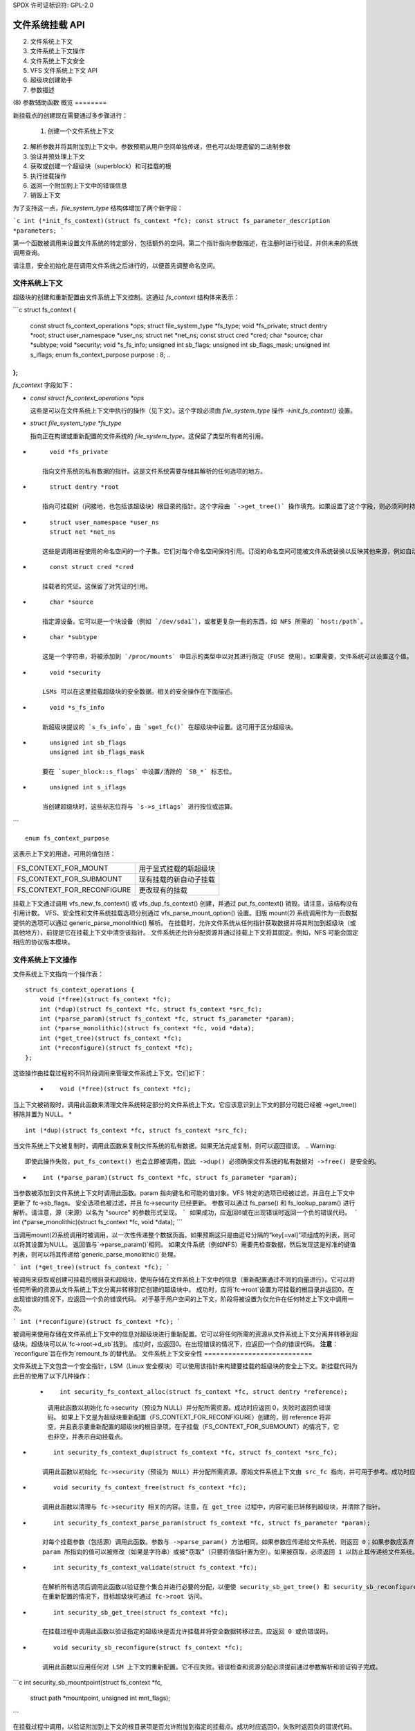 SPDX 许可证标识符: GPL-2.0

====================
文件系统挂载 API
====================

.. 目录

 (1) 概览
(2) 文件系统上下文
(3) 文件系统上下文操作
(4) 文件系统上下文安全
(5) VFS 文件系统上下文 API
(6) 超级块创建助手
(7) 参数描述
(8) 参数辅助函数
概览
========

新挂载点的创建现在需要通过多步骤进行：

 (1) 创建一个文件系统上下文
(2) 解析参数并将其附加到上下文中。参数预期从用户空间单独传递，但也可以处理遗留的二进制参数
(3) 验证并预处理上下文
(4) 获取或创建一个超级块（superblock）和可挂载的根
(5) 执行挂载操作
(6) 返回一个附加到上下文中的错误信息
(7) 销毁上下文

为了支持这一点，`file_system_type` 结构体增加了两个新字段：

```c
int (*init_fs_context)(struct fs_context *fc);
const struct fs_parameter_description *parameters;
```

第一个函数被调用来设置文件系统的特定部分，包括额外的空间。第二个指针指向参数描述，在注册时进行验证，并供未来的系统调用查询。

请注意，安全初始化是在调用文件系统之后进行的，以便首先调整命名空间。

文件系统上下文
===============

超级块的创建和重新配置由文件系统上下文控制。这通过 `fs_context` 结构体来表示：

```c
struct fs_context {
    const struct fs_context_operations *ops;
    struct file_system_type *fs_type;
    void *fs_private;
    struct dentry *root;
    struct user_namespace *user_ns;
    struct net *net_ns;
    const struct cred *cred;
    char *source;
    char *subtype;
    void *security;
    void *s_fs_info;
    unsigned int sb_flags;
    unsigned int sb_flags_mask;
    unsigned int s_iflags;
    enum fs_context_purpose purpose : 8;
    ..
};
```

`fs_context` 字段如下：

- `const struct fs_context_operations *ops`

  这些是可以在文件系统上下文中执行的操作（见下文）。这个字段必须由 `file_system_type` 操作 `->init_fs_context()` 设置。

- `struct file_system_type *fs_type`

  指向正在构建或重新配置的文件系统的 `file_system_type`。这保留了类型所有者的引用。
* ::

       void *fs_private

     指向文件系统的私有数据的指针。这是文件系统需要存储其解析的任何选项的地方。

* ::

       struct dentry *root

     指向可挂载树（间接地，也包括该超级块）根目录的指针。这个字段由 `->get_tree()` 操作填充。如果设置了这个字段，则必须同时持有 `root->d_sb` 的活动引用。

* ::

       struct user_namespace *user_ns
       struct net *net_ns

     这些是调用进程使用的命名空间的一个子集。它们对每个命名空间保持引用。订阅的命名空间可能被文件系统替换以反映其他来源，例如自动挂载时父挂载点的超级块。

* ::

       const struct cred *cred

     挂载者的凭证。这保留了对凭证的引用。

* ::

       char *source

     指定源设备。它可以是一个块设备（例如 `/dev/sda1`），或者更复杂一些的东西，如 NFS 所需的 `host:/path`。

* ::

       char *subtype

     这是一个字符串，将被添加到 `/proc/mounts` 中显示的类型中以对其进行限定（FUSE 使用）。如果需要，文件系统可以设置这个值。

* ::

       void *security

     LSMs 可以在这里挂载超级块的安全数据。相关的安全操作在下面描述。

* ::

       void *s_fs_info

     新超级块提议的 `s_fs_info`，由 `sget_fc()` 在超级块中设置。这可用于区分超级块。

* ::

       unsigned int sb_flags
       unsigned int sb_flags_mask

     要在 `super_block::s_flags` 中设置/清除的 `SB_*` 标志位。

* ::

       unsigned int s_iflags

     当创建超级块时，这些标志位将与 `s->s_iflags` 进行按位或运算。
```
:: 

       enum fs_context_purpose

这表示上下文的用途。可用的值包括：

==========================	======================================
FS_CONTEXT_FOR_MOUNT		用于显式挂载的新超级块
FS_CONTEXT_FOR_SUBMOUNT		现有挂载的新自动子挂载
FS_CONTEXT_FOR_RECONFIGURE	更改现有的挂载
==========================	======================================

挂载上下文通过调用 vfs_new_fs_context() 或 vfs_dup_fs_context() 创建，并通过 put_fs_context() 销毁。请注意，该结构没有引用计数。
VFS、安全性和文件系统挂载选项分别通过 vfs_parse_mount_option() 设置。旧版 mount(2) 系统调用作为一页数据提供的选项可以通过 generic_parse_monolithic() 解析。
在挂载时，允许文件系统从任何指针获取数据并将其附加到超级块（或其他地方），前提是它在挂载上下文中清空该指针。
文件系统还允许分配资源并通过挂载上下文将其固定。例如，NFS 可能会固定相应的协议版本模块。

文件系统上下文操作
==================

文件系统上下文指向一个操作表：
::
    struct fs_context_operations {
        void (*free)(struct fs_context *fc);
        int (*dup)(struct fs_context *fc, struct fs_context *src_fc);
        int (*parse_param)(struct fs_context *fc, struct fs_parameter *param);
        int (*parse_monolithic)(struct fs_context *fc, void *data);
        int (*get_tree)(struct fs_context *fc);
        int (*reconfigure)(struct fs_context *fc);
    };

这些操作由挂载过程的不同阶段调用来管理文件系统上下文。它们如下：

   * ::

        void (*free)(struct fs_context *fc);

当上下文被销毁时，调用此函数来清理文件系统特定部分的文件系统上下文。它应该意识到上下文的部分可能已经被 ->get_tree() 移除并置为 NULL。
* ::

        int (*dup)(struct fs_context *fc, struct fs_context *src_fc);

当文件系统上下文被复制时，调用此函数来复制文件系统的私有数据。如果无法完成复制，则可以返回错误。
.. Warning::

         即使此操作失败，put_fs_context() 也会立即被调用，因此 ->dup() 必须确保文件系统的私有数据对 ->free() 是安全的。
* ::

        int (*parse_param)(struct fs_context *fc, struct fs_parameter *param);

当参数被添加到文件系统上下文时调用此函数。param 指向键名和可能的值对象。VFS 特定的选项已经被过滤，并且在上下文中更新了 fc->sb_flags。
安全选项也被过滤，并且 fc->security 已经更新。
参数可以通过 fs_parse() 和 fs_lookup_param() 进行解析。请注意，源（来源）以名为 "source" 的参数形式呈现。
```
如果成功，应返回0或在出现错误时返回一个负的错误代码。
```
int (*parse_monolithic)(struct fs_context *fc, void *data);
```

当调用mount(2)系统调用时被调用，以一次性传递整个数据页面。如果预期这只是由逗号分隔的“key[=val]”项组成的列表，则可以将其设置为NULL。
返回值与`->parse_param()`相同。
如果文件系统（例如NFS）需要先检查数据，然后发现这是标准的键值列表，则可以将其传递给`generic_parse_monolithic()`处理。

```
int (*get_tree)(struct fs_context *fc);
```

被调用来获取或创建可挂载的根目录和超级块，使用存储在文件系统上下文中的信息（重新配置通过不同的向量进行）。它可以将任何所需的资源从文件系统上下文分离并转移到它创建的超级块中。
成功时，应将`fc->root`设置为可挂载的根目录并返回0。在出现错误的情况下，应返回一个负的错误代码。
对于基于用户空间的上下文，阶段将被设置为仅允许在任何特定上下文中调用一次。

```
int (*reconfigure)(struct fs_context *fc);
```

被调用来使用存储在文件系统上下文中的信息对超级块进行重新配置。它可以将任何所需的资源从文件系统上下文分离并转移到超级块。超级块可以从`fc->root->d_sb`找到。
成功时，应返回0。在出现错误的情况下，应返回一个负的错误代码。
**注意**：`reconfigure`旨在作为`remount_fs`的替代品。
文件系统上下文安全性
===========================

文件系统上下文包含一个安全指针，LSM（Linux 安全模块）可以使用该指针来构建要挂载的超级块的安全上下文。新挂载代码为此目的使用了以下几种操作：

   * ::

	int security_fs_context_alloc(struct fs_context *fc, struct dentry *reference);

     调用此函数以初始化 fc->security（预设为 NULL）并分配所需资源。成功时应返回 0，失败时返回负错误码。
     如果上下文是为超级块重新配置（FS_CONTEXT_FOR_RECONFIGURE）创建的，则 reference 将非空，并且表示要重新配置的超级块的根目录项。在子挂载（FS_CONTEXT_FOR_SUBMOUNT）的情况下，它也非空，并表示自动挂载点。
* ::

	int security_fs_context_dup(struct fs_context *fc, struct fs_context *src_fc);

     调用此函数以初始化 fc->security（预设为 NULL）并分配所需资源。原始文件系统上下文由 src_fc 指向，并可用于参考。成功时应返回 0，失败时返回负错误码。
* ::

	void security_fs_context_free(struct fs_context *fc);

     调用此函数以清理与 fc->security 相关的内容。注意，在 get_tree 过程中，内容可能已转移到超级块，并清除了指针。
* ::

	int security_fs_context_parse_param(struct fs_context *fc, struct fs_parameter *param);

     对每个挂载参数（包括源）调用此函数。参数与 ->parse_param() 方法相同。如果参数应传递给文件系统，则返回 0；如果参数应丢弃，则返回 1；如果参数应被拒绝，则返回错误。
     param 所指向的值可以被修改（如果是字符串）或被“窃取”（只要将值指针置为空）。如果被窃取，必须返回 1 以防止其传递给文件系统。
* ::

	int security_fs_context_validate(struct fs_context *fc);

     在解析所有选项后调用此函数以验证整个集合并进行必要的分配，以便使 security_sb_get_tree() 和 security_sb_reconfigure() 不太可能失败。应返回 0 或负错误码。
     在重新配置的情况下，目标超级块可通过 fc->root 访问。
* ::

	int security_sb_get_tree(struct fs_context *fc);

     在挂载过程中调用此函数以验证指定的超级块是否允许挂载并将安全数据转移过去。应返回 0 或负错误码。
* ::

	void security_sb_reconfigure(struct fs_context *fc);

     调用此函数以应用任何对 LSM 上下文的重新配置。它不应失败。错误检查和资源分配必须提前通过参数解析和验证钩子完成。
```c
int security_sb_mountpoint(struct fs_context *fc,
                           struct path *mountpoint,
                           unsigned int mnt_flags);
```

在挂载过程中调用，以验证附加到上下文的根目录项是否允许附加到指定的挂载点。成功时应返回0，失败时返回负的错误代码。

VFS 文件系统上下文 API
==========================

有四个操作用于创建文件系统上下文，一个用于销毁上下文：

```c
struct fs_context *fs_context_for_mount(struct file_system_type *fs_type,
                                        unsigned int sb_flags);
```

为设置新挂载分配文件系统上下文，无论是使用新的超级块还是共享现有的超级块。这设置了超级块标志，初始化安全机制，并调用 `fs_type->init_fs_context()` 来初始化文件系统的私有数据。`fs_type` 指定了将要管理该上下文的文件系统类型，而 `sb_flags` 预设了存储在其中的超级块标志。

```c
struct fs_context *fs_context_for_reconfigure(
    struct dentry *dentry,
    unsigned int sb_flags,
    unsigned int sb_flags_mask);
```

为重新配置现有超级块分配文件系统上下文。`dentry` 提供了要配置的超级块的引用。`sb_flags` 和 `sb_flags_mask` 指示需要更改哪些超级块标志以及更改为多少。

```c
struct fs_context *fs_context_for_submount(
    struct file_system_type *fs_type,
    struct dentry *reference);
```

为创建自动挂载点或其他派生超级块的新挂载分配文件系统上下文。`fs_type` 指定了将要管理该上下文的文件系统类型，而引用目录项提供了参数。命名空间从引用目录项的超级块传播。

注意，不要求引用目录项与 `fs_type` 具有相同的文件系统类型。

```c
struct fs_context *vfs_dup_fs_context(struct fs_context *src_fc);
```

复制文件系统上下文，复制其中记录的任何选项，并复制或另外引用持有的任何资源。此功能可用于文件系统必须在一个挂载内获取另一个挂载的情况，例如 NFS4 通过内部挂载目标服务器的根，然后进行私有的路径遍历到目标目录。新上下文的目的继承自旧上下文。

```c
void put_fs_context(struct fs_context *fc);
```

销毁文件系统上下文，释放其持有的任何资源。这会调用 `->free()` 操作。此函数旨在由创建文件系统上下文的任何人调用。
警告：

    文件系统上下文不会被引用计数，因此这会导致无条件的销毁。
在上述所有操作中，除了put操作外，返回的是一个挂载上下文指针或一个负的错误代码。
对于其余的操作，如果发生错误，将返回一个负的错误代码。
* ::

        int vfs_parse_fs_param(struct fs_context *fc,
			       struct fs_parameter *param);

     向文件系统上下文提供一个挂载参数。这包括指定源/设备，该设备作为"source"参数指定（如果文件系统支持多次指定，则可以多次指定）。
param指定了参数键名和值。参数首先会检查是否对应于一个标准挂载标志（在这种情况下，它将用于设置一个SB_xxx标志并被消耗）或安全选项（在这种情况下，LSM会消耗它），然后再传递给文件系统。
参数值是类型化的，可以是以下之一：

	====================		=============================
	fs_value_is_flag		参数没有给定值
	fs_value_is_string		值是一个字符串
	fs_value_is_blob		值是一个二进制块
	fs_value_is_filename		值是一个文件名* + dirfd
	fs_value_is_file		值是一个打开的文件（file*）
	====================		=============================

     如果有值，这个值会被存储在结构体中的union的一个成员中，即param->{string, blob, name, file}。请注意，函数可能会窃取并清除指针，但随后将负责处理该对象。
* ::

       int vfs_parse_fs_string(struct fs_context *fc, const char *key,
			       const char *value, size_t v_size);

     vfs_parse_fs_param()的包装器，复制传入的值字符串。
* ::

       int generic_parse_monolithic(struct fs_context *fc, void *data);

     解析sys_mount()数据页，假设其形式为由逗号分隔的键[=值]选项组成的文本列表。列表中的每一项都会传递给vfs_mount_option()。当->parse_monolithic()方法为NULL时，这是默认行为。
* ::

       int vfs_get_tree(struct fs_context *fc);

     使用文件系统上下文中的参数来获取或创建可挂载的根目录和超级块。这会调用->get_tree()方法。
* ::

       struct vfsmount *vfs_create_mount(struct fs_context *fc);

     根据指定的文件系统上下文中的参数创建一个挂载点。
请注意，这不会将挂载点附加到任何地方。

超级块创建助手
===========================

有许多VFS助手可供文件系统使用，用于创建或查找超级块。
* ::

       struct super_block *
       sget_fc(struct fs_context *fc,
	       int (*test)(struct super_block *sb, struct fs_context *fc),
	       int (*set)(struct super_block *sb, struct fs_context *fc));

     这是核心例程。如果 `test` 非 NULL，则它会根据 `fs_context` 中的条件搜索现有的超级块，使用 `test` 函数进行匹配。如果没有找到匹配项，则创建一个新的超级块，并调用 `set` 函数来设置它。
在调用 `set` 函数之前，`fc->s_fs_info` 将被转移到 `sb->s_fs_info` —— 如果 `set` 返回成功（即返回 0），则 `fc->s_fs_info` 将被清空。
以下助手都包装了 `sget_fc()`：

	(1) `vfs_get_single_super`

	    系统中只能存在一个这样的超级块。任何进一步尝试获取新的超级块都将得到这个超级块（并且忽略任何参数差异）。
(2) `vfs_get_keyed_super`

	    可能存在多个此类超级块，并且它们通过其 `s_fs_info` 指针键控（例如，这可能指代命名空间）。
(3) `vfs_get_independent_super`

	    可能存在多个独立的此类超级块。此函数永远不会匹配现有的超级块，而总是创建一个新的超级块。

参数描述
=====================

参数使用在 `linux/fs_parser.h` 中定义的结构进行描述。
有一个核心描述结构，将所有内容链接在一起::

    struct fs_parameter_description {
        const struct fs_parameter_spec *specs;
        const struct fs_parameter_enum *enums;
    };

例如::

    enum {
        Opt_autocell,
        Opt_bar,
        Opt_dyn,
        Opt_foo,
        Opt_source,
    };

    static const struct fs_parameter_description afs_fs_parameters = {
        .specs = afs_param_specs,
        .enums = afs_param_enums,
    };

成员如下：

 (1) ::

       const struct fs_parameter_specification *specs;

     参数规范表，以空条目终止，其中条目的类型为::

    struct fs_parameter_spec {
        const char *name;
        u8 opt;
        enum fs_parameter_type type:8;
        unsigned short flags;
    };

     字段 `name` 是一个字符串，用于精确匹配参数键（没有通配符、模式且不区分大小写），字段 `opt` 是在成功匹配的情况下 `fs_parser()` 函数将返回的值。
字段 `type` 表示所需的值类型，必须是以下之一：

	=======================	=======================	=====================
	类型名称		期望的值		结果存储位置
	=======================	=======================	=====================
	fs_param_is_flag	无值		不适用
	fs_param_is_bool	布尔值		result->boolean
	fs_param_is_u32		32位无符号整数	result->uint_32
	fs_param_is_u32_octal	32位八进制整数	result->uint_32
	fs_param_is_u32_hex	32位十六进制整数	result->uint_32
	fs_param_is_s32		32位有符号整数	result->int_32
	fs_param_is_u64		64位无符号整数	result->uint_64
	fs_param_is_enum	枚举值名称	result->uint_32
	fs_param_is_string	任意字符串	param->string
	fs_param_is_blob	二进制数据块	param->blob
	fs_param_is_blockdev	块设备路径		* 需要查找
	fs_param_is_path	路径			* 需要查找
	fs_param_is_fd		文件描述符	result->int_32
	fs_param_is_uid		用户ID (u32)           result->uid
	fs_param_is_gid		组ID (u32)          result->gid
	=======================	=======================	=====================

     注意，如果值类型为 `fs_param_is_bool`，`fs_parse()` 将尝试将任何字符串值与 "0"、"1"、"no"、"yes"、"false"、"true" 进行匹配。
每个参数也可以用'标志'进行限定：

| 标志                           | 描述                                                                 |
|-------------------------------|----------------------------------------------------------------------|
| fs_param_v_optional           | 值是可选的                                                            |
| fs_param_neg_with_no          | 如果键以"no"开头，则设置结果的取反标志                                 |
| fs_param_neg_with_empty       | 如果值为""，则设置结果的取反标志                                       |
| fs_param_deprecated           | 参数已弃用                                                             |

这些标志被一系列方便的宏所封装：

| 宏                            | 指定的内容                                                            |
|-------------------------------|-----------------------------------------------------------------------|
| fsparam_flag()                | fs_param_is_flag                                                      |
| fsparam_flag_no()             | fs_param_is_flag, fs_param_neg_with_no                                |
| fsparam_bool()                | fs_param_is_bool                                                      |
| fsparam_u32()                 | fs_param_is_u32                                                       |
| fsparam_u32oct()              | fs_param_is_u32_octal                                                 |
| fsparam_u32hex()              | fs_param_is_u32_hex                                                   |
| fsparam_s32()                 | fs_param_is_s32                                                       |
| fsparam_u64()                 | fs_param_is_u64                                                       |
| fsparam_enum()                | fs_param_is_enum                                                      |
| fsparam_string()              | fs_param_is_string                                                    |
| fsparam_blob()                | fs_param_is_blob                                                      |
| fsparam_bdev()                | fs_param_is_blockdev                                                  |
| fsparam_path()                | fs_param_is_path                                                      |
| fsparam_fd()                  | fs_param_is_fd                                                        |
| fsparam_uid()                 | fs_param_is_uid                                                       |
| fsparam_gid()                 | fs_param_is_gid                                                       |

所有这些宏都接受两个参数：名称字符串和选项编号。例如：

```c
static const struct fs_parameter_spec afs_param_specs[] = {
    fsparam_flag("autocell", Opt_autocell),
    fsparam_flag("dyn", Opt_dyn),
    fsparam_string("source", Opt_source),
    fsparam_flag_no("foo", Opt_foo),
    {}
};
```

此外还提供了一个扩展宏 `__fsparam()`，它接受额外的一对参数来指定类型和标志，适用于不匹配上述宏的情况。

```c
const struct fs_parameter_enum *enums;
```

枚举值名称到整数映射表，以空条目终止。其类型如下：

```c
struct fs_parameter_enum {
    u8 opt;
    char name[14];
    u8 value;
};
```

数组是一个未排序的列表，包含 { 参数ID, 名称 } 键值元素，表示要映射的值，例如：

```c
static const struct fs_parameter_enum afs_param_enums[] = {
    { Opt_bar, "x", 1 },
    { Opt_bar, "y", 23 },
    { Opt_bar, "z", 42 },
};
```

如果遇到类型为 `fs_param_is_enum` 的参数，`fs_parse()` 将尝试在枚举表中查找该值，并将结果存储在解析结果中。

解析器应通过文件系统类型的解析器指针指向，这将在注册时提供验证（如果 CONFIG_VALIDATE_FS_PARSER=y），并允许用户空间使用 `fsinfo()` 系统调用来查询描述信息。

参数辅助函数
=============

提供了多个辅助函数来帮助文件系统或 LSM 处理给定的参数。

```c
int lookup_constant(const struct constant_table tbl[],
                    const char *name, int not_found);
```

根据名称在名称到整数映射表中查找常量。表是一个以下类型的元素数组：

```c
struct constant_table {
    const char *name;
    int value;
};
```

如果找到匹配项，则返回相应的值；如果没有找到匹配项，则返回 `not_found` 值。

```c
bool validate_constant_table(const struct constant_table *tbl,
                             size_t tbl_size,
                             int low, int high, int special);
```

验证一个常量表。检查所有元素是否适当排序、没有重复项且值位于 `low` 和 `high` 之间（含），但允许有一个特殊值超出该范围。如果没有特殊值需求，`special` 应设置在 `low` 到 `high` 范围内。

如果一切正常，返回 `true`；如果表无效，则记录错误到内核日志缓冲区并返回 `false`。

```c
bool fs_validate_description(const struct fs_parameter_description *desc);
```

对参数描述进行一些验证检查。如果描述有效则返回 `true`，否则返回 `false` 并记录错误到内核日志缓冲区。

```c
int fs_parse(struct fs_context *fc,
             const struct fs_parameter_description *desc,
             struct fs_parameter *param,
             struct fs_parse_result *result);
```

这是主要的参数解释器。它使用参数描述通过键名查找参数，并将其转换为选项编号（返回）。
如果成功，并且参数类型指示结果是布尔值、整数、枚举、uid 或 gid 类型，该函数将转换该值并将结果存储在 `result->{boolean, int_32, uint_32, uint_64, uid, gid}` 中。

如果没有初始匹配，键将加上前缀 "no" 并进行查找。如果此时没有值存在，则尝试查找去掉前缀后的键。如果这与设置了 `fs_param_neg_with_no` 标志的参数类型匹配，则会进行匹配并将 `result->negated` 设置为 `true`。

如果参数未匹配到，将返回 `-ENOPARAM`；如果参数匹配到了但值有误，将返回 `-EINVAL`；否则将返回参数的选项编号。
:: 

    int fs_lookup_param(struct fs_context *fc,
                        struct fs_parameter *value,
                        bool want_bdev,
                        unsigned int flags,
                        struct path *_path);

此函数接受一个携带字符串或文件名类型的参数，并尝试对其进行路径查找。如果参数期望的是块设备（blockdev），则会检查该inode是否实际表示一个块设备。

如果成功，返回 0 并设置 `*_path`；如果不成功，返回负的错误码。
